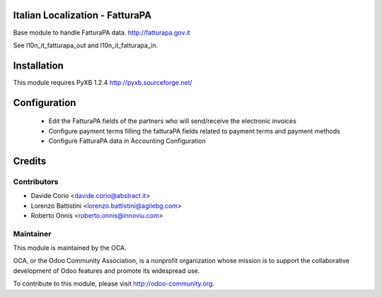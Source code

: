 .. image:: https://img.shields.io/badge/licence-AGPL--3-blue.svg
    :alt: License

Italian Localization - FatturaPA
================================

Base module to handle FatturaPA data.
http://fatturapa.gov.it

See l10n_it_fatturapa_out and l10n_it_fatturapa_in.


Installation
============

This module requires PyXB 1.2.4
http://pyxb.sourceforge.net/


Configuration
=============

 * Edit the FatturaPA fields of the partners who will send/receive the
   electronic invoices
 * Configure payment terms filling the fatturaPA fields related to payment
   terms and payment methods
 * Configure FatturaPA data in Accounting Configuration

Credits
=======

Contributors
------------

* Davide Corio <davide.corio@abstract.it>
* Lorenzo Battistini <lorenzo.battistini@agilebg.com>
* Roberto Onnis <roberto.onnis@innoviu.com>

Maintainer
----------

.. image:: http://odoo-community.org/logo.png
   :alt: Odoo Community Association
   :target: http://odoo-community.org

This module is maintained by the OCA.

OCA, or the Odoo Community Association, is a nonprofit organization whose
mission is to support the collaborative development of Odoo features and
promote its widespread use.

To contribute to this module, please visit http://odoo-community.org.
